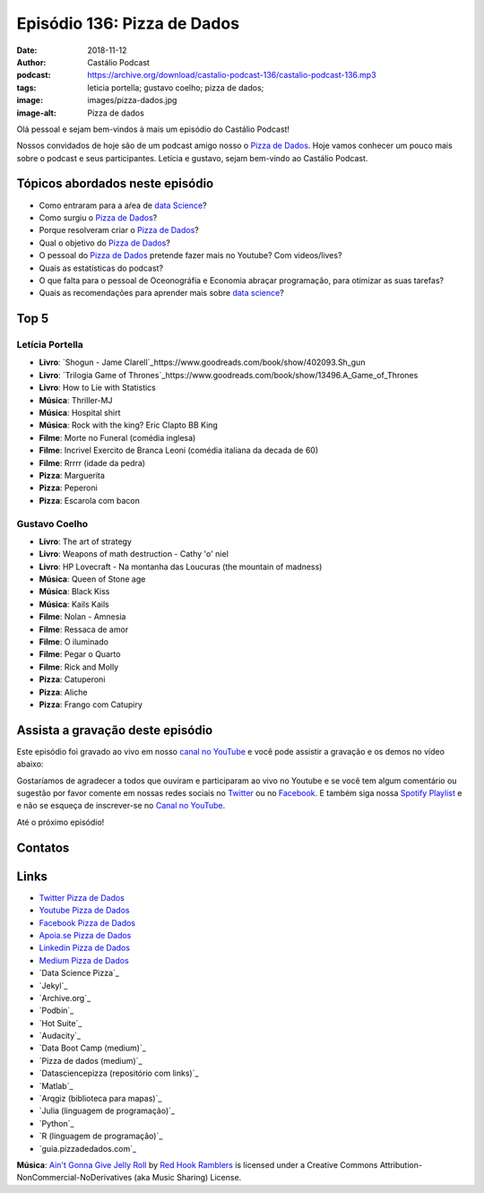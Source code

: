 ============================
Episódio 136: Pizza de Dados
============================

:date: 2018-11-12
:author: Castálio Podcast
:podcast: https://archive.org/download/castalio-podcast-136/castalio-podcast-136.mp3
:tags: leticia portella; gustavo coelho; pizza de dados; 
:image: images/pizza-dados.jpg
:image-alt: Pizza de dados

Olá pessoal e sejam bem-vindos à mais um episódio do Castálio Podcast!

Nossos convidados de hoje são de um podcast amigo nosso o `Pizza de Dados`_.
Hoje vamos conhecer um pouco mais sobre o podcast e seus participantes. Letícia
e gustavo, sejam bem-vindo ao Castálio Podcast.

.. more

.. raw:: html

    <div class="clearfix"></div>

.. podcast:: castalio-podcast-136
    :heading: Escute enquanto lê os show notes!


Tópicos abordados neste episódio
================================

* Como entraram para a aŕea de `data Science`_?
* Como surgiu o `Pizza de Dados`_?
* Porque resolveram criar o `Pizza de Dados`_?
* Qual o objetivo do `Pizza de Dados`_?
* O pessoal do `Pizza de Dados`_ pretende fazer mais no Youtube? Com videos/lives?
* Quais as estatísticas do podcast?
* O que falta para o pessoal de Oceonográfia e Economia abraçar programação,
  para otimizar as suas tarefas?
* Quais as recomendações para aprender mais sobre `data science`_?


Top 5
=====

Letícia Portella
****************

* **Livro**: `Shogun - Jame Clarell`_https://www.goodreads.com/book/show/402093.Sh_gun
* **Livro**: `Trilogia Game of Thrones`_https://www.goodreads.com/book/show/13496.A_Game_of_Thrones
* **Livro**: How to Lie with Statistics
* **Música**: Thriller-MJ
* **Música**: Hospital shirt
* **Música**: Rock with the king? Eric Clapto BB King
* **Filme**: Morte no Funeral (comédia inglesa)
* **Filme**: Incrivel Exercito de Branca Leoni (comédia italiana da decada de 60)
* **Filme**: Rrrrr (idade da pedra)
* **Pizza**: Marguerita
* **Pizza**: Peperoni
* **Pizza**: Escarola com bacon

Gustavo Coelho
**************

* **Livro**: The art of strategy
* **Livro**: Weapons of math destruction - Cathy 'o' niel
* **Livro**: HP Lovecraft - Na montanha das Loucuras (the mountain of madness)
* **Música**: Queen of Stone age
* **Música**: Black Kiss
* **Música**: Kails Kails
* **Filme**: Nolan - Amnesia
* **Filme**: Ressaca de amor
* **Filme**: O iluminado
* **Filme**: Pegar o Quarto
* **Filme**: Rick and Molly
* **Pizza**: Catuperoni
* **Pizza**: Aliche
* **Pizza**: Frango com Catupiry


Assista a gravação deste episódio
=================================

Este episódio foi gravado ao vivo em nosso `canal no YouTube
<http://youtube.com/castaliopodcast>`_ e você pode assistir a gravação e os
demos no vídeo abaixo:

.. youtube:: U2KeD73Xhwk

Gostaríamos de agradecer a todos que ouviram e participaram ao vivo no Youtube
e se você tem algum comentário ou sugestão por favor comente em nossas redes
sociais no `Twitter <https://twitter.com/castaliopod>`_ ou no `Facebook
<https://www.facebook.com/castaliopod>`_. E também siga nossa `Spotify Playlist
<https://open.spotify.com/user/elyezermr/playlist/0PDXXZRXbJNTPVSnopiMXg>`_ e e
não se esqueça de inscrever-se no `Canal no YouTube
<http://youtube.com/castaliopodcast>`_.

Até o próximo episódio!

Contatos
========

.. raw:: html

    <div class="row">
        <div class="col-md-6">
            <p>
            <div class="media">
            <div class="media-left">
                <img class="media-object img-circle img-thumbnail" src="images/leticia-portella.jpg" alt="Leticia Portella" width="200px">
            </div>
            <div class="media-body">
                <h4 class="media-heading">Letícia Portella</h4>
                <ul class="list-unstyled">
                    <li><i class="fa fa-github"></i> <a href="https://github.com/leportella/">Github</a></li>
                    <li><i class="fa fa-link"></i> <a href="http://leportella.com/">Site</a></li>
                    <li><i class="fa fa-twitter"></i> <a href="https://twitter.com/leleportella">Twitter</a></li>
                </ul>
            </div>
            </div>
            </p>
        </div>
        <div class="col-md-6">
            <p>
            <div class="media">
            <div class="media-left">
                <img class="media-object img-circle img-thumbnail" src="images/jessica-temporal.jpg" alt="Jessica Temporal" width="200px">
            </div>
            <div class="media-body">
                <h4 class="media-heading">Jessica Temporal</h4>
                <ul class="list-unstyled">
                    <li><i class="fa fa-github"></i> <a href="https://github.com/jtemporal">Github</a></li>
                    <li><i class="fa fa-link"></i> <a href="http://jtemporal.com/">Site</a></li>
                    <li><i class="fa fa-twitter"></i> <a href="https://twitter.com/jesstemporal">Twitter</a></li>
                </ul>
            </div>
            </div>
            </p>
        </div>
        <div class="col-md-6">
            <p>
            <div class="media">
            <div class="media-left">
                <img class="media-object img-circle img-thumbnail" src="images/gustavo-coelho.jpg" alt="Gustavo Coelho" width="200px">
            </div>
            <div class="media-body">
                <h4 class="media-heading">Gustavo Coelho</h4>
                <ul class="list-unstyled">
                    <li><i class="fa fa-github"></i> <a href="https://github.com/gusrabbit">Github</a></li>
                    <li><i class="fa fa-link"></i> <a href="http://gusrabbit.com/">Site</a></li>
                    <li><i class="fa fa-twitter"></i> <a href="https://twitter.com/gusrabbit">Twitter</a></li>
                </ul>
            </div>
            </div>
            </p>
        </div>
    </div>

.. podcast:: castalio-podcast-136
    :heading: Escute Agora


Links
=====

* `Twitter Pizza de Dados`_
* `Youtube Pizza de Dados`_
* `Facebook Pizza de Dados`_
* `Apoia.se Pizza de Dados`_
* `Linkedin Pizza de Dados`_
* `Medium Pizza de Dados`_
* `Data Science Pizza`_
* `Jekyl`_
* `Archive.org`_
* `Podbin`_
* `Hot Suite`_
* `Audacity`_
* `Data Boot Camp (medium)`_
* `Pizza de dados (medium)`_
* `Datasciencepizza (repositório com links)`_
* `Matlab`_
* `Arqgiz (biblioteca para mapas)`_
* `Julia (linguagem de programação)`_
* `Python`_
* `R (linguagem de programação)`_
* `guia.pizzadedados.com`_


.. class:: panel-body bg-info

    **Música**: `Ain't Gonna Give Jelly Roll`_ by `Red Hook Ramblers`_ is licensed under a Creative Commons Attribution-NonCommercial-NoDerivatives (aka Music Sharing) License.

.. Mentioned

.. _Twitter Pizza de Dados: https://twitter.com/pizzadedados
.. _Youtube Pizza de Dados: https://www.youtube.com/c/pizzadedados
.. _Facebook Pizza de Dados: https://www.facebook.com/pizzadedados
.. _Apoia.se Pizza de Dados: https://apoia.se/pizzadedados
.. _Linkedin Pizza de Dados: https://www.linkedin.com/company/pizzadedados/
.. _Medium Pizza de Dados: https://medium.com/pizzadedados
.. _Pizza de Dados: http://pizzadedados.com/
.. _data science: https://en.wikipedia.org/wiki/Data_science

.. Footer
.. _Ain't Gonna Give Jelly Roll: http://freemusicarchive.org/music/Red_Hook_Ramblers/Live__WFMU_on_Antique_Phonograph_Music_Program_with_MAC_Feb_8_2011/Red_Hook_Ramblers_-_12_-_Aint_Gonna_Give_Jelly_Roll
.. _Red Hook Ramblers: http://www.redhookramblers.com/
